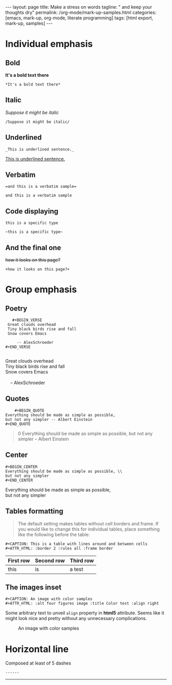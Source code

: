 #+BEGIN_EXPORT html
---
layout: page
title: Make a stress on words
tagline: " and keep your thoughts dry"
permalink: /org-mode/mark-up-samples.html
categories: [emacs, mark-up, org-mode, literate programming]
tags: [html export, mark-up, samples]
---
#+END_EXPORT
#+OPTIONS: tags:nil num:nil \n:nil @:t ::t |:t ^:{} _:{} *:t
#+STARTUP: showall
#+TOC: headlines 2

* Individual emphasis
  
** Bold
   *It's a bold text there*
#+BEGIN_EXAMPLE
   *It's a bold text there*
#+END_EXAMPLE   

** Italic
   /Suppose it might be italic/
#+BEGIN_EXAMPLE
   /Suppose it might be italic/
#+END_EXAMPLE

** Underlined
#+BEGIN_EXAMPLE
   _This is underlined sentence._
#+END_EXAMPLE

   _This is underlined sentence._

** Verbatim
#+BEGIN_EXAMPLE
   =and this is a verbatim sample=
#+END_EXAMPLE

   =and this is a verbatim sample=

** Code displaying
   
   ~this is a specific type~

   #+BEGIN_EXAMPLE
   ~this is a specific type~
#+END_EXAMPLE

** And the final one
   +how it looks on this page?+
#+BEGIN_EXAMPLE
   +how it looks on this page?+
#+END_EXAMPLE

* Group emphasis

** Poetry
   #+BEGIN_EXAMPLE 
         #+BEGIN_VERSE
       Great clouds overhead
       Tiny black birds rise and fall
       Snow covers Emacs

           -- AlexSchroeder
      #+END_VERSE

   #+END_EXAMPLE

      #+BEGIN_VERSE
       Great clouds overhead
       Tiny black birds rise and fall
       Snow covers Emacs

           -- AlexSchroeder
      #+END_VERSE

** Quotes

   #+BEGIN_EXAMPLE
        #+BEGIN_QUOTE
	Everything should be made as simple as possible,
	but not any simpler -- Albert Einstein
	#+END_QUOTE   
   #+END_EXAMPLE

   #+BEGIN_QUOTE
0   Everything should be made as simple as possible,
   but not any simpler -- Albert Einstein
   #+END_QUOTE

** Center
#+BEGIN_EXAMPLE
     #+BEGIN_CENTER
     Everything should be made as simple as possible, \\
     but not any simpler
     #+END_CENTER
#+END_EXAMPLE

     #+BEGIN_CENTER
     Everything should be made as simple as possible, \\
     but not any simpler
     #+END_CENTER

** Tables formatting
   #+BEGIN_QUOTE
   The default setting makes tables without cell borders and frame. If
   you would like to change this for individual tables, place something
   like the following before the table:
   #+END_QUOTE
   #+BEGIN_EXAMPLE
      #+CAPTION: This is a table with lines around and between cells
      #+ATTR_HTML: :border 2 :rules all :frame border  
   #+END_EXAMPLE

      #+CAPTION: This is a table with lines around and between cells
      #+ATTR_HTML: :border 2 :rules all :frame border

      | First row | Second row | Third row |
      |-----------+------------+-----------|
      | this      | is         | a test    |

** The images inset
   #+BEGIN_EXAMPLE
      #+CAPTION: An image with color samples
      #+ATTR_HTML: :alt four figures image :title Color test :align right  
   #+END_EXAMPLE
   Some arbitrary text to unveil ~align~ property in *html5* attribute.
   Seems like it might look nice and pretty without any unnecessary
   complications.
      #+CAPTION: An image with color samples
      #+ATTR_HTML: :alt four figures image :title Color test :align right
      [[http://0--key.github.io/assets/img/color_test.png]]

* Horizontal line
  Composed at least of 5 dashes
#+BEGIN_EXAMPLE
  ------
#+END_EXAMPLE

  ------

